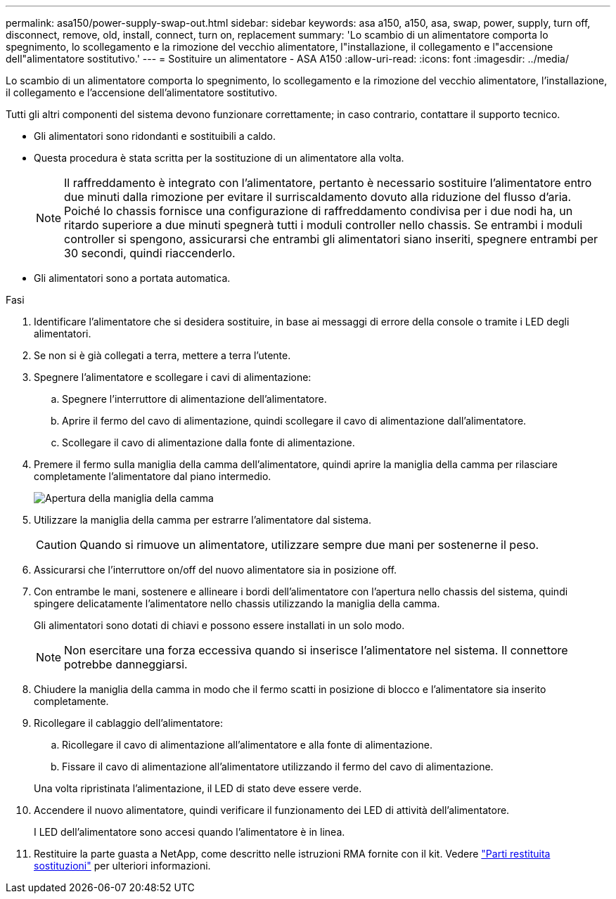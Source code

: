 ---
permalink: asa150/power-supply-swap-out.html 
sidebar: sidebar 
keywords: asa a150, a150, asa, swap, power, supply, turn off, disconnect, remove, old, install, connect, turn on, replacement 
summary: 'Lo scambio di un alimentatore comporta lo spegnimento, lo scollegamento e la rimozione del vecchio alimentatore, l"installazione, il collegamento e l"accensione dell"alimentatore sostitutivo.' 
---
= Sostituire un alimentatore - ASA A150
:allow-uri-read: 
:icons: font
:imagesdir: ../media/


[role="lead"]
Lo scambio di un alimentatore comporta lo spegnimento, lo scollegamento e la rimozione del vecchio alimentatore, l'installazione, il collegamento e l'accensione dell'alimentatore sostitutivo.

Tutti gli altri componenti del sistema devono funzionare correttamente; in caso contrario, contattare il supporto tecnico.

* Gli alimentatori sono ridondanti e sostituibili a caldo.
* Questa procedura è stata scritta per la sostituzione di un alimentatore alla volta.
+

NOTE: Il raffreddamento è integrato con l'alimentatore, pertanto è necessario sostituire l'alimentatore entro due minuti dalla rimozione per evitare il surriscaldamento dovuto alla riduzione del flusso d'aria. Poiché lo chassis fornisce una configurazione di raffreddamento condivisa per i due nodi ha, un ritardo superiore a due minuti spegnerà tutti i moduli controller nello chassis. Se entrambi i moduli controller si spengono, assicurarsi che entrambi gli alimentatori siano inseriti, spegnere entrambi per 30 secondi, quindi riaccenderlo.

* Gli alimentatori sono a portata automatica.


.Fasi
. Identificare l'alimentatore che si desidera sostituire, in base ai messaggi di errore della console o tramite i LED degli alimentatori.
. Se non si è già collegati a terra, mettere a terra l'utente.
. Spegnere l'alimentatore e scollegare i cavi di alimentazione:
+
.. Spegnere l'interruttore di alimentazione dell'alimentatore.
.. Aprire il fermo del cavo di alimentazione, quindi scollegare il cavo di alimentazione dall'alimentatore.
.. Scollegare il cavo di alimentazione dalla fonte di alimentazione.


. Premere il fermo sulla maniglia della camma dell'alimentatore, quindi aprire la maniglia della camma per rilasciare completamente l'alimentatore dal piano intermedio.
+
image::../media/drw_2600_psu_repl_animated_gif.png[Apertura della maniglia della camma]

. Utilizzare la maniglia della camma per estrarre l'alimentatore dal sistema.
+

CAUTION: Quando si rimuove un alimentatore, utilizzare sempre due mani per sostenerne il peso.

. Assicurarsi che l'interruttore on/off del nuovo alimentatore sia in posizione off.
. Con entrambe le mani, sostenere e allineare i bordi dell'alimentatore con l'apertura nello chassis del sistema, quindi spingere delicatamente l'alimentatore nello chassis utilizzando la maniglia della camma.
+
Gli alimentatori sono dotati di chiavi e possono essere installati in un solo modo.

+

NOTE: Non esercitare una forza eccessiva quando si inserisce l'alimentatore nel sistema. Il connettore potrebbe danneggiarsi.

. Chiudere la maniglia della camma in modo che il fermo scatti in posizione di blocco e l'alimentatore sia inserito completamente.
. Ricollegare il cablaggio dell'alimentatore:
+
.. Ricollegare il cavo di alimentazione all'alimentatore e alla fonte di alimentazione.
.. Fissare il cavo di alimentazione all'alimentatore utilizzando il fermo del cavo di alimentazione.


+
Una volta ripristinata l'alimentazione, il LED di stato deve essere verde.

. Accendere il nuovo alimentatore, quindi verificare il funzionamento dei LED di attività dell'alimentatore.
+
I LED dell'alimentatore sono accesi quando l'alimentatore è in linea.

. Restituire la parte guasta a NetApp, come descritto nelle istruzioni RMA fornite con il kit. Vedere https://mysupport.netapp.com/site/info/rma["Parti restituita  sostituzioni"^] per ulteriori informazioni.

